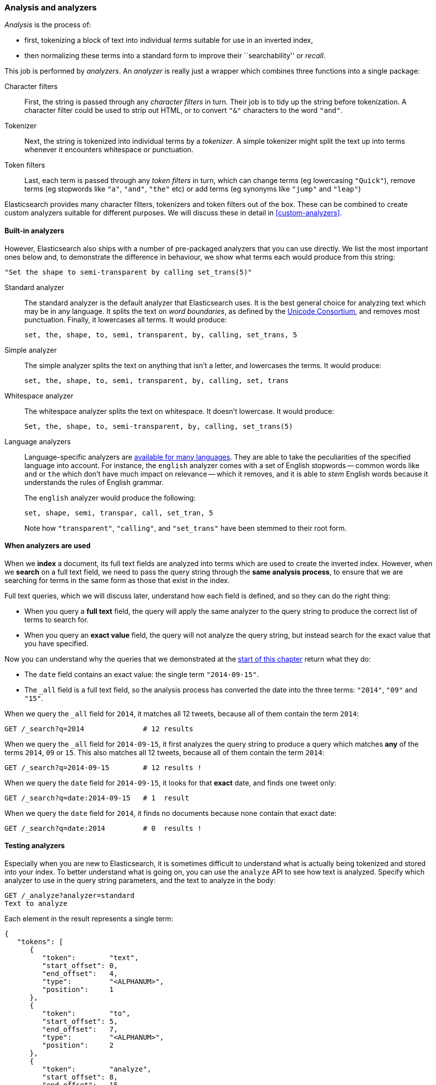 [[analysis-intro]]
=== Analysis and analyzers

_Analysis_ is the process of:

*  first, tokenizing a block of text into
   individual _terms_ suitable for use in an inverted index,
*  then normalizing these terms into a standard form to improve their
   ``searchability'' or _recall_.

This job is performed by _analyzers_. An _analyzer_ is really just a wrapper
which combines three functions into a single package:

Character filters::

    First, the string is passed through any _character filters_ in turn. Their
    job is to tidy up the string before tokenization. A character filter could
    be used to strip out HTML, or to convert `"&"` characters to the word
    `"and"`.

Tokenizer::

   Next, the string is tokenized into individual terms by a _tokenizer_. A
   simple tokenizer might split the text up into terms whenever it encounters
   whitespace or punctuation.

Token filters::

   Last, each term is passed through any _token filters_ in turn, which can
   change terms (eg lowercasing `"Quick"`), remove terms (eg stopwords like
   `"a"`, `"and"`, `"the"` etc) or add terms (eg synonyms like `"jump"` and
   `"leap"`)

Elasticsearch provides many character filters, tokenizers and token filters
out of the box. These can be combined to create custom analyzers suitable
for different purposes. We will discuss these in detail in <<custom-analyzers>>.

==== Built-in analyzers

However, Elasticsearch also ships with a number of pre-packaged analyzers that
you can use directly. We list the most important ones below and, to demonstrate
the difference in behaviour, we show what terms each would produce
from this string:

    "Set the shape to semi-transparent by calling set_trans(5)"


Standard analyzer::

The standard analyzer is the default analyzer that Elasticsearch uses. It is
the best general choice for analyzing text which may be in any language. It
splits the text on _word boundaries_, as defined by the
http://www.unicode.org/reports/tr29/[Unicode Consortium], and removes most
punctuation. Finally, it lowercases all terms. It would produce:
+
    set, the, shape, to, semi, transparent, by, calling, set_trans, 5

Simple analyzer::

The simple analyzer splits the text on anything that isn't a letter,
and lowercases the terms. It would produce:
+
    set, the, shape, to, semi, transparent, by, calling, set, trans

Whitespace analyzer::

The whitespace analyzer splits the text on whitespace. It doesn't
lowercase. It would produce:
+
    Set, the, shape, to, semi-transparent, by, calling, set_trans(5)

Language analyzers::

Language-specific analyzers are <<analysis-lang-analyzer,available for many languages>>. They are able to
take the peculiarities of the specified language into account. For instance,
the `english` analyzer comes with a set of English stopwords -- common words
like `and` or `the` which don't have much impact on relevance -- which it
removes, and it is able to _stem_ English words because it understands the
rules of English grammar.
+
The `english` analyzer would produce the following:
+
    set, shape, semi, transpar, call, set_tran, 5
+
Note how `"transparent"`, `"calling"`, and `"set_trans"` have been stemmed to
their root form.

==== When analyzers are used

When we *index* a document, its full text fields are analyzed into terms which
are used to create the inverted index.  However, when we *search* on a full
text field,  we need to pass the query string through the *same analysis
process*, to ensure that we are searching for terms in the same form as those
that exist in the index.

Full text queries, which we will discuss later, understand how each field is
defined, and so they can do the right thing:

 * When you query a *full text* field, the query will apply the same analyzer
   to the query string to produce the correct list of terms to search for.

 * When you query an *exact value* field, the query will not analyze the
   query string, but instead search for the exact value that you have
   specified.

Now you can understand why the queries that we demonstrated at the
<<mapping-analysis,start of this chapter>> return what they do:

* The `date` field contains an exact value: the single term `"2014-09-15"`.
* The `_all` field is a full text field, so the analysis process has
  converted the date into the three terms: `"2014"`, `"09"` and `"15"`.

When we query the `_all` field for `2014`, it matches all 12 tweets, because
all of them contain the term `2014`:

[source,sh]
--------------------------------------------------
GET /_search?q=2014              # 12 results
--------------------------------------------------
// SENSE: 052_Mapping_Analysis/25_Data_type_differences.json

When we query the `_all` field for `2014-09-15`, it first analyzes the query
string to produce a query which matches *any* of the terms `2014`, `09` or
`15`. This also matches all 12 tweets, because all of them contain the term
`2014`:

[source,sh]
--------------------------------------------------
GET /_search?q=2014-09-15        # 12 results !
--------------------------------------------------
// SENSE: 052_Mapping_Analysis/25_Data_type_differences.json

When we query the `date` field for `2014-09-15`, it looks for that *exact*
date, and finds one tweet only:

[source,sh]
--------------------------------------------------
GET /_search?q=date:2014-09-15   # 1  result
--------------------------------------------------
// SENSE: 052_Mapping_Analysis/25_Data_type_differences.json

When we query the `date` field for `2014`, it finds no documents
because none contain that exact date:

[source,sh]
--------------------------------------------------
GET /_search?q=date:2014         # 0  results !
--------------------------------------------------
// SENSE: 052_Mapping_Analysis/25_Data_type_differences.json

[[analyze-api]]
==== Testing analyzers

Especially when you are new to Elasticsearch, it is sometimes difficult to
understand what is actually being tokenized and stored into your index.  To
better understand what is going on, you can use the `analyze` API to see how
text is analyzed. Specify which analyzer to use in the query string
parameters,  and the text to analyze in the body:

[source,js]
--------------------------------------------------
GET /_analyze?analyzer=standard
Text to analyze
--------------------------------------------------
// SENSE: 052_Mapping_Analysis/40_Analyze.json


Each element in the result represents a single term:

[source,js]
--------------------------------------------------
{
   "tokens": [
      {
         "token":        "text",
         "start_offset": 0,
         "end_offset":   4,
         "type":         "<ALPHANUM>",
         "position":     1
      },
      {
         "token":        "to",
         "start_offset": 5,
         "end_offset":   7,
         "type":         "<ALPHANUM>",
         "position":     2
      },
      {
         "token":        "analyze",
         "start_offset": 8,
         "end_offset":   15,
         "type":         "<ALPHANUM>",
         "position":     3
      }
   ]
}
--------------------------------------------------
The `token` is the actual term that will be stored in the index. The
`position` indicates the order in which the terms appeared in the original
text. The `start_offset` and `end_offset` indicate the character positions
that the original word occupied in the original string.

TIP: The `type` values like `<ALPHANUM>` vary per analyzer and can be ignored.
The only place that they are used in Elasticsearch is in the
{ref}analysis-keep-types-tokenfilter.html[`keep_types` token filter].

The `analyze` API is a really useful tool for understanding what is happening
inside Elasticsearch indices, and we will talk more about it as we progress.

==== Specifying analyzers

When Elasticsearch detects a new string field in your documents, it
automatically configures it as a full text `string` field and analyzes it with
the `standard` analyzer.

You don't always want this. Perhaps you want to apply a different analyzer
which suits the language your data is in. And sometimes you want a
string field to be just a string field -- to index the exact value that
you pass in, without any analysis, such as a string user ID or an
internal status field or tag.

In order to achieve this, we have to configure these fields manually
by specifying the _mapping_.
